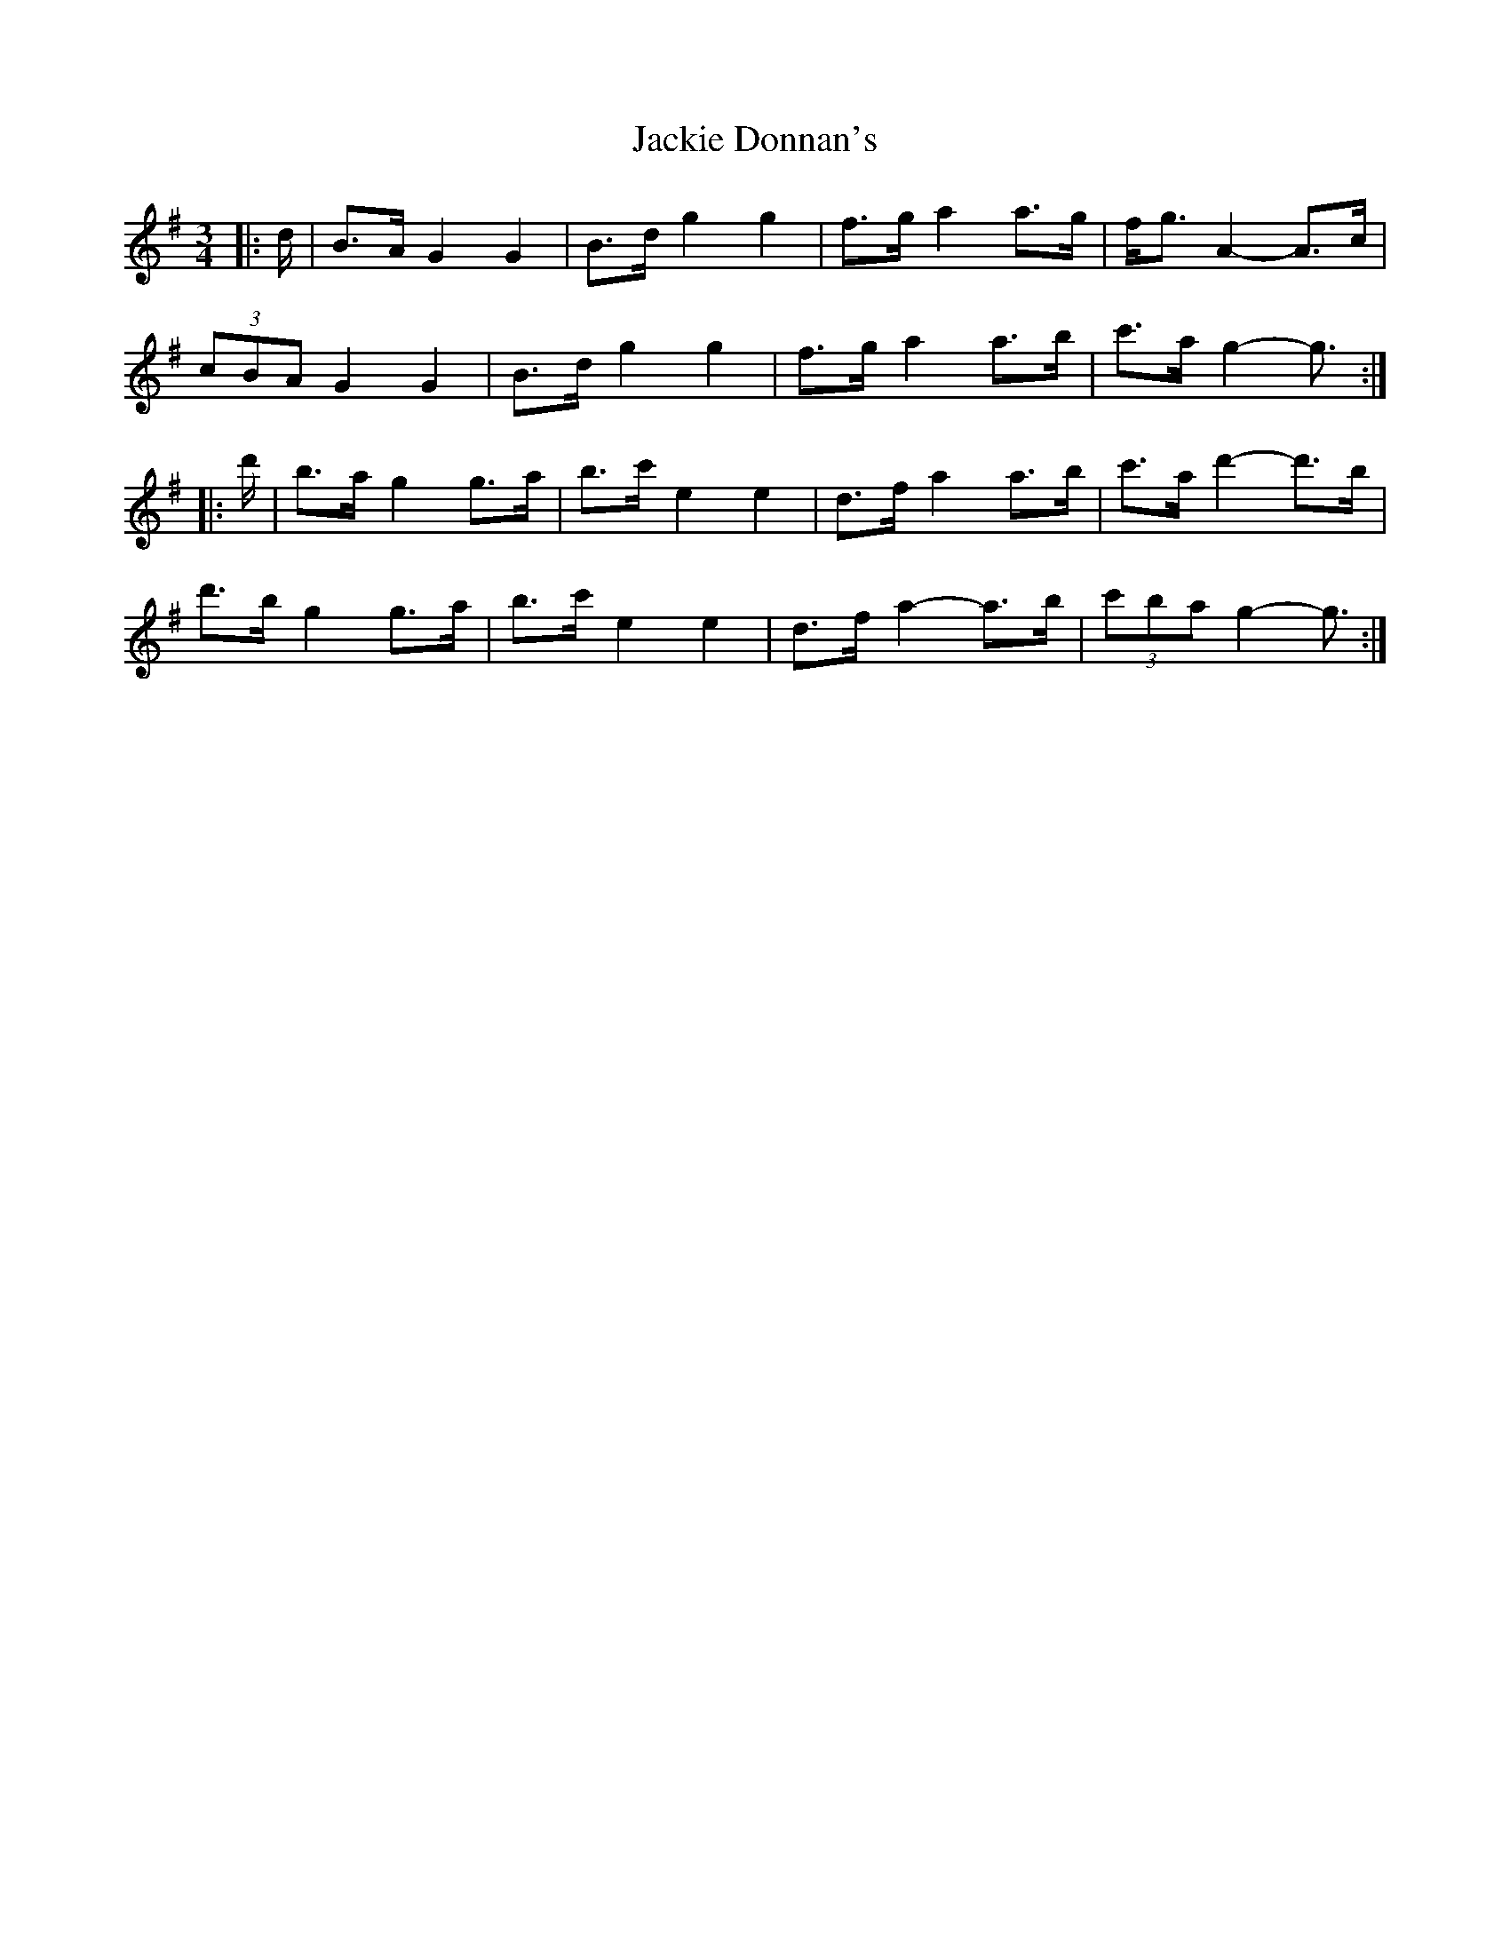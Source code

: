 X: 19411
T: Jackie Donnan's
R: mazurka
M: 3/4
K: Gmajor
|:d/|B>A G2 G2|B>d g2 g2|f>g a2 a>g|f<g A2- A>c|
(3cBA G2 G2|B>d g2 g2|f>g a2 a>b|c'>a g2- g3/2:|
|:d'/|b>a g2 g>a|b>c' e2 e2|d>f a2 a>b|c'>a d'2- d'>b|
d'>b g2 g>a|b>c' e2 e2|d>f a2- a>b|(3c'ba g2- g3/2:|


